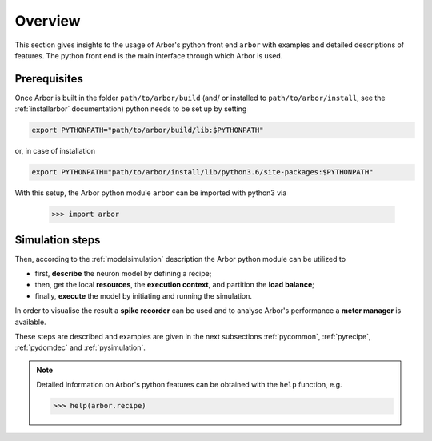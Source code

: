 .. _pyoverview:

Overview
=========
This section gives insights to the usage of Arbor's python front end ``arbor`` with examples and detailed descriptions of features.
The python front end is the main interface through which Arbor is used.

.. _prerequisites:

Prerequisites
~~~~~~~~~~~~~

Once Arbor is built in the folder ``path/to/arbor/build`` (and/ or installed to ``path/to/arbor/install``, see the :ref:`installarbor` documentation) python needs to be set up by setting

.. code-block:: bash

    export PYTHONPATH="path/to/arbor/build/lib:$PYTHONPATH"

or, in case of installation

.. code-block:: bash

    export PYTHONPATH="path/to/arbor/install/lib/python3.6/site-packages:$PYTHONPATH"

With this setup, the Arbor python module ``arbor`` can be imported with python3 via

    >>> import arbor

.. _simsteps:

Simulation steps
~~~~~~~~~~~~~~~~

Then, according to the :ref:`modelsimulation` description the Arbor python module can be utilized to

* first, **describe** the neuron model by defining a recipe;
* then, get the local **resources**, the **execution context**, and partition the **load balance**;
* finally, **execute** the model by initiating and running the simulation.

In order to visualise the result a **spike recorder** can be used and to analyse Arbor's performance a **meter manager** is available.

These steps are described and examples are given in the next subsections :ref:`pycommon`, :ref:`pyrecipe`, :ref:`pydomdec` and :ref:`pysimulation`.

.. note::

    Detailed information on Arbor's python features can be obtained with the ``help`` function, e.g.

    >>> help(arbor.recipe)
